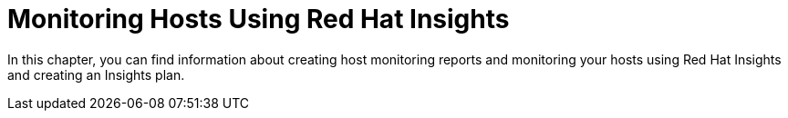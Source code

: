 [id="Monitoring_Hosts_Using_Red_Hat_Insights_{context}"]
= Monitoring Hosts Using Red{nbsp}Hat Insights

In this chapter, you can find information about creating host monitoring reports and monitoring your hosts using Red{nbsp}Hat Insights and creating an Insights plan.
